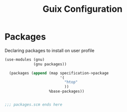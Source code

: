 :HIDDEN:
#+CATEGORY: guix
#+PROPERTY: header-args :results silent
:END:
#+TITLE: Guix Configuration

* Packages
Declaring packages to install on user profile
#+BEGIN_SRC scheme :tangle ./packages.scm
(use-modules (gnu)
             (gnu packages))

  (packages (append (map specification->package
                         '(
                           "htop"
                           ))
                    %base-packages))


;;; packages.scm ends here
 #+END_SRC
